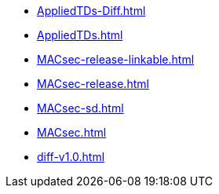 * https://commoncriteria.github.io/MACsec/master/AppliedTDs-Diff.html[AppliedTDs-Diff.html]
* https://commoncriteria.github.io/MACsec/master/AppliedTDs.html[AppliedTDs.html]
* https://commoncriteria.github.io/MACsec/master/MACsec-release-linkable.html[MACsec-release-linkable.html]
* https://commoncriteria.github.io/MACsec/master/MACsec-release.html[MACsec-release.html]
* https://commoncriteria.github.io/MACsec/master/MACsec-sd.html[MACsec-sd.html]
* https://commoncriteria.github.io/MACsec/master/MACsec.html[MACsec.html]
* https://commoncriteria.github.io/MACsec/master/diff-v1.0.html[diff-v1.0.html]
